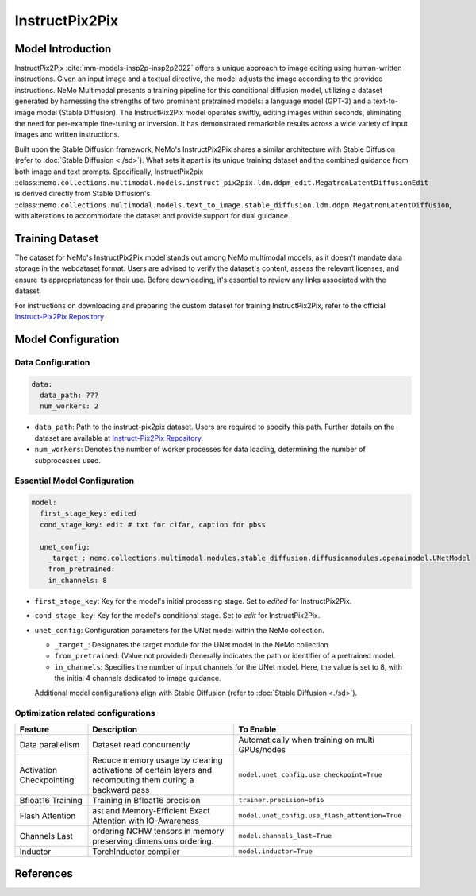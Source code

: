 InstructPix2Pix
===================

Model Introduction
--------------------

InstructPix2Pix :cite:`mm-models-insp2p-insp2p2022` offers a unique approach to image editing using human-written instructions. Given an input image and a textual directive, the model adjusts the image according to the provided instructions. NeMo Multimodal presents a training pipeline for this conditional diffusion model, utilizing a dataset generated by harnessing the strengths of two prominent pretrained models: a language model (GPT-3) and a text-to-image model (Stable Diffusion). The InstructPix2Pix model operates swiftly, editing images within seconds, eliminating the need for per-example fine-tuning or inversion. It has demonstrated remarkable results across a wide variety of input images and written instructions.

Built upon the Stable Diffusion framework, NeMo's InstructPix2Pix shares a similar architecture with Stable Diffusion (refer to :doc:`Stable Diffusion <./sd>`). What sets it apart is its unique training dataset and the combined guidance from both image and text prompts. Specifically, InstructPix2pix ::class::``nemo.collections.multimodal.models.instruct_pix2pix.ldm.ddpm_edit.MegatronLatentDiffusionEdit`` is derived directly from Stable Diffusion's ::class::``nemo.collections.multimodal.models.text_to_image.stable_diffusion.ldm.ddpm.MegatronLatentDiffusion``, with alterations to accommodate the dataset and provide support for dual guidance.

Training Dataset
--------------------

The dataset for NeMo's InstructPix2Pix model stands out among NeMo multimodal models, as it doesn't mandate data storage in the webdataset format. Users are advised to verify the dataset's content, assess the relevant licenses, and ensure its appropriateness for their use. Before downloading, it's essential to review any links associated with the dataset.

For instructions on downloading and preparing the custom dataset for training InstructPix2Pix, refer to the official `Instruct-Pix2Pix Repository <https://github.com/timothybrooks/instruct-pix2pix#generated-dataset>`_

Model Configuration
-------------------

Data Configuration
^^^^^^^^^^^^^^^^^^^

.. code-block:: yaml

  data:
    data_path: ???
    num_workers: 2

- ``data_path``: Path to the instruct-pix2pix dataset. Users are required to specify this path. Further details on the dataset are available at `Instruct-Pix2Pix Repository <https://github.com/timothybrooks/instruct-pix2pix#generated-dataset>`_.
- ``num_workers``: Denotes the number of worker processes for data loading, determining the number of subprocesses used.

Essential Model Configuration
^^^^^^^^^^^^^^^^^^^^^^^^^^^^^

.. code-block:: yaml

  model:
    first_stage_key: edited
    cond_stage_key: edit # txt for cifar, caption for pbss

    unet_config:
      _target_: nemo.collections.multimodal.modules.stable_diffusion.diffusionmodules.openaimodel.UNetModel
      from_pretrained:
      in_channels: 8

- ``first_stage_key``: Key for the model's initial processing stage. Set to `edited` for InstructPix2Pix.
- ``cond_stage_key``: Key for the model's conditional stage. Set to `edit` for InstructPix2Pix.
- ``unet_config``: Configuration parameters for the UNet model within the NeMo collection.

  - ``_target_``: Designates the target module for the UNet model in the NeMo collection.
  - ``from_pretrained``: (Value not provided) Generally indicates the path or identifier of a pretrained model.
  - ``in_channels``: Specifies the number of input channels for the UNet model. Here, the value is set to 8, with the initial 4 channels dedicated to image guidance.

  Additional model configurations align with Stable Diffusion (refer to :doc:`Stable Diffusion <./sd>`).

Optimization related configurations
^^^^^^^^^^^^^^^^^^^^^^^^^^^^^^^^^^^^

+--------------------------+-----------------------------------------------------------------------------------------------------------+-------------------------------------------------+
| Feature                  | Description                                                                                               | To Enable                                       |
+==========================+===========================================================================================================+=================================================+
| Data parallelism         | Dataset read concurrently                                                                                 | Automatically when training on multi GPUs/nodes |
+--------------------------+-----------------------------------------------------------------------------------------------------------+-------------------------------------------------+
| Activation Checkpointing | Reduce memory usage by clearing activations of certain layers and recomputing them during a backward pass | ``model.unet_config.use_checkpoint=True``       |
+--------------------------+-----------------------------------------------------------------------------------------------------------+-------------------------------------------------+
| Bfloat16 Training        | Training in Bfloat16 precision                                                                            | ``trainer.precision=bf16``                      |
+--------------------------+-----------------------------------------------------------------------------------------------------------+-------------------------------------------------+
| Flash Attention          | ast and Memory-Efficient Exact Attention with IO-Awareness                                                | ``model.unet_config.use_flash_attention=True``  |
+--------------------------+-----------------------------------------------------------------------------------------------------------+-------------------------------------------------+
| Channels Last            |  ordering NCHW tensors in memory preserving dimensions ordering.                                          | ``model.channels_last=True``                    |
+--------------------------+-----------------------------------------------------------------------------------------------------------+-------------------------------------------------+
| Inductor                 | TorchInductor compiler                                                                                    | ``model.inductor=True``                         |
+--------------------------+-----------------------------------------------------------------------------------------------------------+-------------------------------------------------+


References
----------

.. bibliography:: ../mm_all.bib
    :style: plain
    :filter: docname in docnames
    :labelprefix: MM-MODELS-INSP2P
    :keyprefix: mm-models-insp2p-


